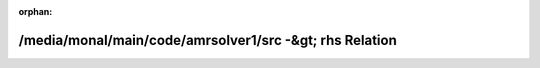 .. meta::f416757dbaecead7f3d63e0dda02922756b28caf45774dde18f2d032f6c50bc76dc7e8bc47903a09fa3c980119c414a5fd21da372b28d55e0dce929539fa6d91

:orphan:

.. title:: AMR solver: /media/monal/main/code/amrsolver1/src -&gt; rhs Relation

/media/monal/main/code/amrsolver1/src -&gt; rhs Relation
========================================================

.. container:: doxygen-content

   
   .. raw:: html
     :file: dir_000000_000003.html
